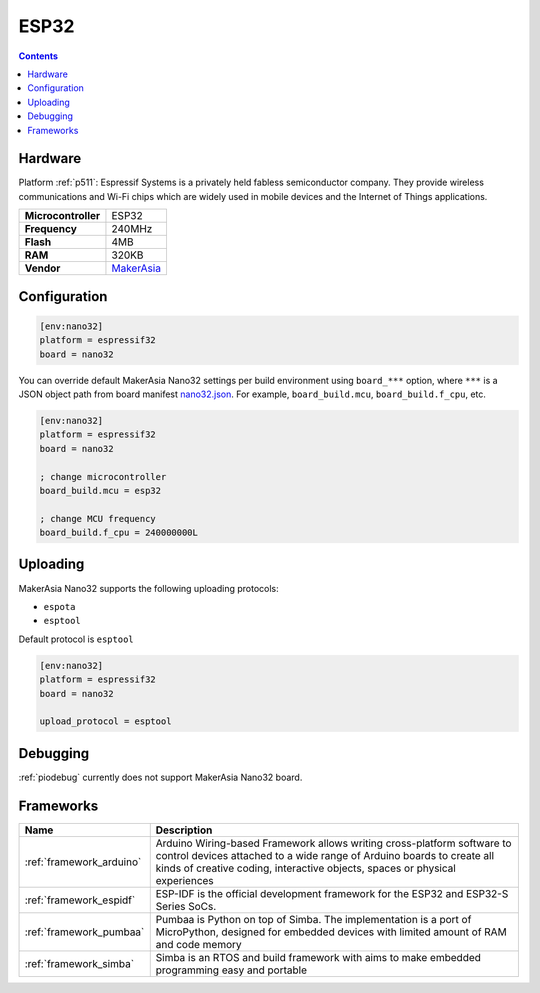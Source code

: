 .. _h511:

ESP32
================

.. contents::

Hardware
--------

Platform :ref:`p511`: Espressif Systems is a privately held fabless semiconductor company. They provide wireless communications and Wi-Fi chips which are widely used in mobile devices and the Internet of Things applications.

.. list-table::

  * - **Microcontroller**
    - ESP32
  * - **Frequency**
    - 240MHz
  * - **Flash**
    - 4MB
  * - **RAM**
    - 320KB
  * - **Vendor**
    - `MakerAsia <http://iot-bits.com/nano32-esp32-development-board?utm_source=platformio.org&utm_medium=docs>`__


Configuration
-------------

.. code-block:: ini

  [env:nano32]
  platform = espressif32
  board = nano32

You can override default MakerAsia Nano32 settings per build environment using
``board_***`` option, where ``***`` is a JSON object path from
board manifest `nano32.json <https://github.com/platformio/platform-espressif32/blob/master/boards/nano32.json>`_. For example,
``board_build.mcu``, ``board_build.f_cpu``, etc.

.. code-block:: ini

  [env:nano32]
  platform = espressif32
  board = nano32

  ; change microcontroller
  board_build.mcu = esp32

  ; change MCU frequency
  board_build.f_cpu = 240000000L


Uploading
---------
MakerAsia Nano32 supports the following uploading protocols:

* ``espota``
* ``esptool``

Default protocol is ``esptool``

.. code-block:: ini

  [env:nano32]
  platform = espressif32
  board = nano32

  upload_protocol = esptool

Debugging
---------
:ref:`piodebug` currently does not support MakerAsia Nano32 board.

Frameworks
----------
.. list-table::
    :header-rows:  1

    * - Name
      - Description

    * - :ref:`framework_arduino`
      - Arduino Wiring-based Framework allows writing cross-platform software to control devices attached to a wide range of Arduino boards to create all kinds of creative coding, interactive objects, spaces or physical experiences

    * - :ref:`framework_espidf`
      - ESP-IDF is the official development framework for the ESP32 and ESP32-S Series SoCs.

    * - :ref:`framework_pumbaa`
      - Pumbaa is Python on top of Simba. The implementation is a port of MicroPython, designed for embedded devices with limited amount of RAM and code memory

    * - :ref:`framework_simba`
      - Simba is an RTOS and build framework with aims to make embedded programming easy and portable

